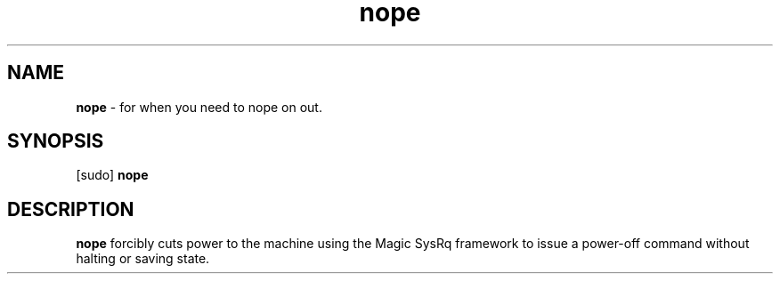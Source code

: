.TH nope 7 2017-05-15

.SH NAME
\fBnope\fP \- for when you need to nope on out.

.SH SYNOPSIS
[sudo]
.B nope

.SH DESCRIPTION
\fBnope\fP forcibly cuts power to the machine using the Magic SysRq framework to issue a power-off command without halting or saving state.
